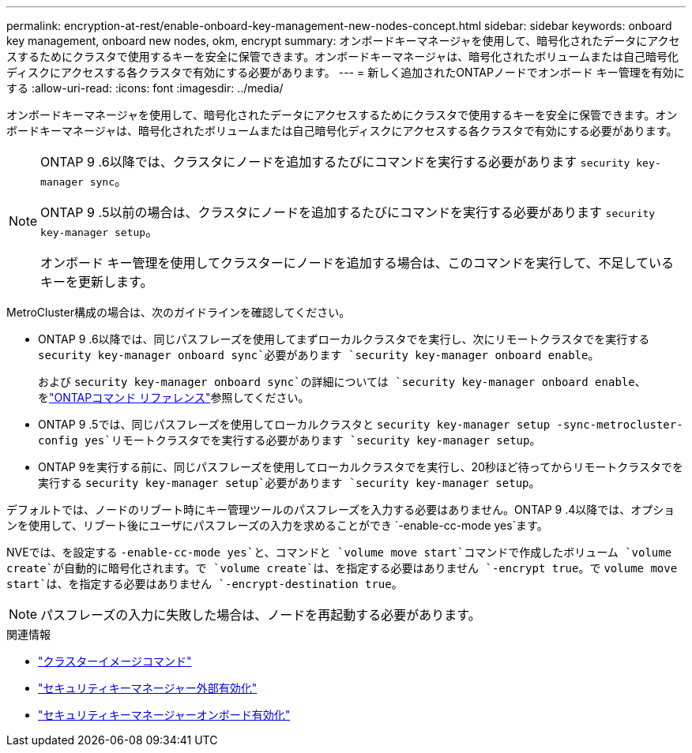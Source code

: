 ---
permalink: encryption-at-rest/enable-onboard-key-management-new-nodes-concept.html 
sidebar: sidebar 
keywords: onboard key management, onboard new nodes, okm, encrypt 
summary: オンボードキーマネージャを使用して、暗号化されたデータにアクセスするためにクラスタで使用するキーを安全に保管できます。オンボードキーマネージャは、暗号化されたボリュームまたは自己暗号化ディスクにアクセスする各クラスタで有効にする必要があります。 
---
= 新しく追加されたONTAPノードでオンボード キー管理を有効にする
:allow-uri-read: 
:icons: font
:imagesdir: ../media/


[role="lead"]
オンボードキーマネージャを使用して、暗号化されたデータにアクセスするためにクラスタで使用するキーを安全に保管できます。オンボードキーマネージャは、暗号化されたボリュームまたは自己暗号化ディスクにアクセスする各クラスタで有効にする必要があります。

[NOTE]
====
ONTAP 9 .6以降では、クラスタにノードを追加するたびにコマンドを実行する必要があります `security key-manager sync`。

ONTAP 9 .5以前の場合は、クラスタにノードを追加するたびにコマンドを実行する必要があります `security key-manager setup`。

オンボード キー管理を使用してクラスターにノードを追加する場合は、このコマンドを実行して、不足しているキーを更新します。

====
MetroCluster構成の場合は、次のガイドラインを確認してください。

* ONTAP 9 .6以降では、同じパスフレーズを使用してまずローカルクラスタでを実行し、次にリモートクラスタでを実行する `security key-manager onboard sync`必要があります `security key-manager onboard enable`。
+
および `security key-manager onboard sync`の詳細については `security key-manager onboard enable`、をlink:https://docs.netapp.com/us-en/ontap-cli/search.html?q=security+key-manager+onboard["ONTAPコマンド リファレンス"^]参照してください。

* ONTAP 9 .5では、同じパスフレーズを使用してローカルクラスタと `security key-manager setup -sync-metrocluster-config yes`リモートクラスタでを実行する必要があります `security key-manager setup`。
* ONTAP 9を実行する前に、同じパスフレーズを使用してローカルクラスタでを実行し、20秒ほど待ってからリモートクラスタでを実行する `security key-manager setup`必要があります `security key-manager setup`。


デフォルトでは、ノードのリブート時にキー管理ツールのパスフレーズを入力する必要はありません。ONTAP 9 .4以降では、オプションを使用して、リブート後にユーザにパスフレーズの入力を求めることができ `-enable-cc-mode yes`ます。

NVEでは、を設定する `-enable-cc-mode yes`と、コマンドと `volume move start`コマンドで作成したボリューム `volume create`が自動的に暗号化されます。で `volume create`は、を指定する必要はありません `-encrypt true`。で `volume move start`は、を指定する必要はありません `-encrypt-destination true`。

[NOTE]
====
パスフレーズの入力に失敗した場合は、ノードを再起動する必要があります。

====
.関連情報
* link:https://docs.netapp.com/us-en/ontap-cli/search.html?q=cluster+image["クラスターイメージコマンド"^]
* link:https://docs.netapp.com/us-en/ontap-cli/security-key-manager-external-enable.html["セキュリティキーマネージャー外部有効化"^]
* link:https://docs.netapp.com/us-en/ontap-cli//security-key-manager-onboard-enable.html["セキュリティキーマネージャーオンボード有効化"^]

